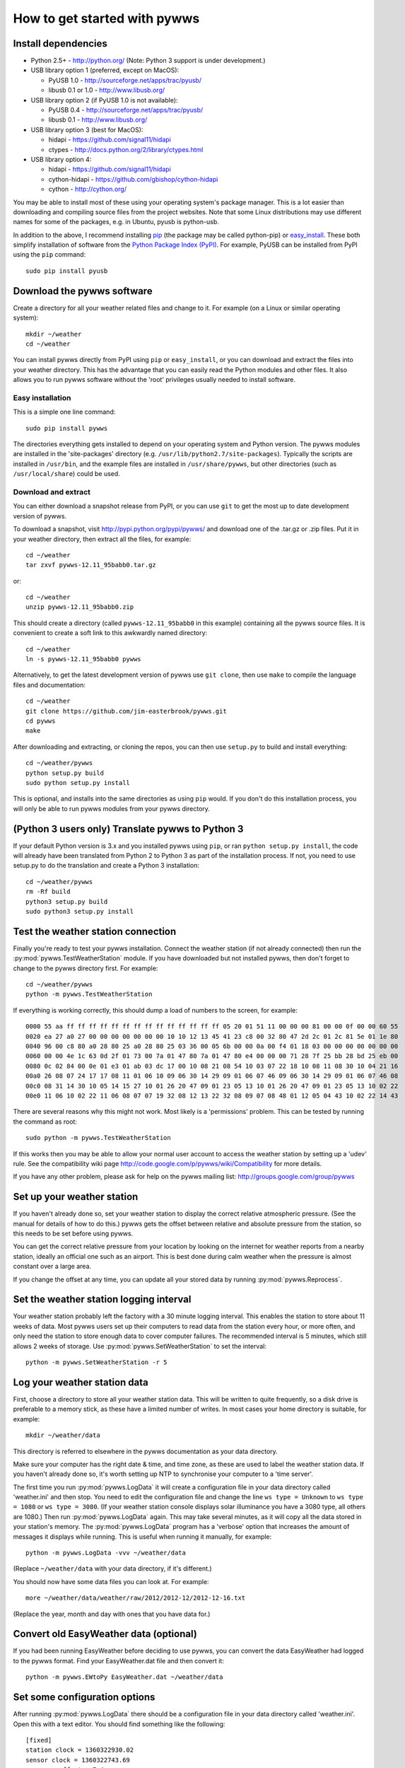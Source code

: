 .. pywws - Python software for USB Wireless Weather Stations
   http://github.com/jim-easterbrook/pywws
   Copyright (C) 2008-13  Jim Easterbrook  jim@jim-easterbrook.me.uk

   This program is free software; you can redistribute it and/or
   modify it under the terms of the GNU General Public License
   as published by the Free Software Foundation; either version 2
   of the License, or (at your option) any later version.

   This program is distributed in the hope that it will be useful,
   but WITHOUT ANY WARRANTY; without even the implied warranty of
   MERCHANTABILITY or FITNESS FOR A PARTICULAR PURPOSE.  See the
   GNU General Public License for more details.

   You should have received a copy of the GNU General Public License
   along with this program; if not, write to the Free Software
   Foundation, Inc., 51 Franklin Street, Fifth Floor, Boston, MA  02110-1301, USA.

How to get started with pywws
=============================

Install dependencies
--------------------

* Python 2.5+ - http://python.org/ (Note: Python 3 support is under development.)

* USB library option 1 (preferred, except on MacOS):

  * PyUSB 1.0 - http://sourceforge.net/apps/trac/pyusb/
  * libusb 0.1 or 1.0 - http://www.libusb.org/
* USB library option 2 (if PyUSB 1.0 is not available):

  * PyUSB 0.4 - http://sourceforge.net/apps/trac/pyusb/
  * libusb 0.1 - http://www.libusb.org/
* USB library option 3 (best for MacOS):

  * hidapi - https://github.com/signal11/hidapi
  * ctypes - http://docs.python.org/2/library/ctypes.html
* USB library option 4:

  * hidapi - https://github.com/signal11/hidapi
  * cython-hidapi - https://github.com/gbishop/cython-hidapi
  * cython - http://cython.org/

You may be able to install most of these using your operating system's package manager.
This is a lot easier than downloading and compiling source files from the project websites.
Note that some Linux distributions may use different names for some of the packages, e.g. in Ubuntu, pyusb is python-usb.

In addition to the above, I recommend installing `pip <http://www.pip-installer.org/>`_ (the package may be called python-pip) or `easy_install <http://peak.telecommunity.com/DevCenter/EasyInstall>`_.
These both simplify installation of software from the `Python Package Index (PyPI) <http://pypi.python.org/pypi>`_.
For example, PyUSB can be installed from PyPI using the ``pip`` command::

   sudo pip install pyusb

Download the pywws software
---------------------------

Create a directory for all your weather related files and change to it.
For example (on a Linux or similar operating system)::

   mkdir ~/weather
   cd ~/weather

You can install pywws directly from PyPI using ``pip`` or ``easy_install``, or you can download and extract the files into your weather directory.
This has the advantage that you can easily read the Python modules and other files.
It also allows you to run pywws software without the 'root' privileges usually needed to install software.

Easy installation
^^^^^^^^^^^^^^^^^

This is a simple one line command::

   sudo pip install pywws

The directories everything gets installed to depend on your operating system and Python version.
The pywws modules are installed in the 'site-packages' directory (e.g. ``/usr/lib/python2.7/site-packages``).
Typically the scripts are installed in ``/usr/bin``, and the example files are installed in ``/usr/share/pywws``, but other directories (such as ``/usr/local/share``) could be used.

Download and extract
^^^^^^^^^^^^^^^^^^^^

You can either download a snapshot release from PyPI, or you can use ``git`` to get the most up to date development version of pywws.

To download a snapshot, visit http://pypi.python.org/pypi/pywws/ and download one of the .tar.gz or .zip files. Put it in your weather directory, then extract all the files, for example::

   cd ~/weather
   tar zxvf pywws-12.11_95babb0.tar.gz

or::

   cd ~/weather
   unzip pywws-12.11_95babb0.zip

This should create a directory (called ``pywws-12.11_95babb0`` in this example) containing all the pywws source files.
It is convenient to create a soft link to this awkwardly named directory::

   cd ~/weather
   ln -s pywws-12.11_95babb0 pywws

Alternatively, to get the latest development version of pywws use ``git clone``, then use ``make`` to compile the language files and documentation::

   cd ~/weather
   git clone https://github.com/jim-easterbrook/pywws.git
   cd pywws
   make

After downloading and extracting, or cloning the repos, you can then use ``setup.py`` to build and install everything::

   cd ~/weather/pywws
   python setup.py build
   sudo python setup.py install

This is optional, and installs into the same directories as using ``pip`` would.
If you don't do this installation process, you will only be able to run pywws modules from your pywws directory.

(Python 3 users only) Translate pywws to Python 3
-------------------------------------------------

If your default Python version is 3.x and you installed pywws using ``pip``, or ran ``python setup.py install``, the code will already have been translated from Python 2 to Python 3 as part of the installation process.
If not, you need to use setup.py to do the translation and create a Python 3 installation::

   cd ~/weather/pywws
   rm -Rf build
   python3 setup.py build
   sudo python3 setup.py install

Test the weather station connection
-----------------------------------

Finally you're ready to test your pywws installation.
Connect the weather station (if not already connected) then run the :py:mod:`pywws.TestWeatherStation` module.
If you have downloaded but not installed pywws, then don't forget to change to the pywws directory first.
For example::

   cd ~/weather/pywws
   python -m pywws.TestWeatherStation

If everything is working correctly, this should dump a load of numbers to the screen, for example::

   0000 55 aa ff ff ff ff ff ff ff ff ff ff ff ff ff ff 05 20 01 51 11 00 00 00 81 00 00 0f 00 00 60 55
   0020 ea 27 a0 27 00 00 00 00 00 00 00 10 10 12 13 45 41 23 c8 00 32 80 47 2d 2c 01 2c 81 5e 01 1e 80
   0040 96 00 c8 80 a0 28 80 25 a0 28 80 25 03 36 00 05 6b 00 00 0a 00 f4 01 18 03 00 00 00 00 00 00 00
   0060 00 00 4e 1c 63 0d 2f 01 73 00 7a 01 47 80 7a 01 47 80 e4 00 00 00 71 28 7f 25 bb 28 bd 25 eb 00
   0080 0c 02 84 00 0e 01 e3 01 ab 03 dc 17 00 10 08 21 08 54 10 03 07 22 18 10 08 11 08 30 10 04 21 16
   00a0 26 08 07 24 17 17 08 11 01 06 10 09 06 30 14 29 09 01 06 07 46 09 06 30 14 29 09 01 06 07 46 08
   00c0 08 31 14 30 10 05 14 15 27 10 01 26 20 47 09 01 23 05 13 10 01 26 20 47 09 01 23 05 13 10 02 22
   00e0 11 06 10 02 22 11 06 08 07 07 19 32 08 12 13 22 32 08 09 07 08 48 01 12 05 04 43 10 02 22 14 43

There are several reasons why this might not work.
Most likely is a 'permissions' problem.
This can be tested by running the command as root::

   sudo python -m pywws.TestWeatherStation

If this works then you may be able to allow your normal user account to access the weather station by setting up a 'udev' rule.
See the compatibility wiki page http://code.google.com/p/pywws/wiki/Compatibility for more details.

If you have any other problem, please ask for help on the pywws mailing list: http://groups.google.com/group/pywws

Set up your weather station
---------------------------

If you haven't already done so, set your weather station to display the correct relative atmospheric pressure.
(See the manual for details of how to do this.)
pywws gets the offset between relative and absolute pressure from the station, so this needs to be set before using pywws.

You can get the correct relative pressure from your location by looking on the internet for weather reports from a nearby station, ideally an official one such as an airport.
This is best done during calm weather when the pressure is almost constant over a large area.

If you change the offset at any time, you can update all your stored data by running :py:mod:`pywws.Reprocess`.

Set the weather station logging interval
----------------------------------------

Your weather station probably left the factory with a 30 minute logging interval.
This enables the station to store about 11 weeks of data.
Most pywws users set up their computers to read data from the station every hour, or more often, and only need the station to store enough data to cover computer failures.
The recommended interval is 5 minutes, which still allows 2 weeks of storage.
Use :py:mod:`pywws.SetWeatherStation` to set the interval::

   python -m pywws.SetWeatherStation -r 5

Log your weather station data
-----------------------------

First, choose a directory to store all your weather station data.
This will be written to quite frequently, so a disk drive is preferable to a memory stick, as these have a limited number of writes.
In most cases your home directory is suitable, for example::

   mkdir ~/weather/data

This directory is referred to elsewhere in the pywws documentation as your data directory.

Make sure your computer has the right date & time, and time zone, as these are used to label the weather station data.
If you haven't already done so, it's worth setting up NTP to synchronise your computer to a 'time server'.

The first time you run :py:mod:`pywws.LogData` it will create a configuration file in your data directory called 'weather.ini' and then stop.
You need to edit the configuration file and change the line ``ws type = Unknown`` to ``ws type = 1080`` or ``ws type = 3080``.
(If your weather station console displays solar illuminance you have a 3080 type, all others are 1080.)
Then run :py:mod:`pywws.LogData` again.
This may take several minutes, as it will copy all the data stored in your station's memory.
The :py:mod:`pywws.LogData` program has a 'verbose' option that increases the amount of messages it displays while running.
This is useful when running it manually, for example::

   python -m pywws.LogData -vvv ~/weather/data

(Replace ``~/weather/data`` with your data directory, if it's different.)

You should now have some data files you can look at.
For example::

   more ~/weather/data/weather/raw/2012/2012-12/2012-12-16.txt

(Replace the year, month and day with ones that you have data for.)

Convert old EasyWeather data (optional)
---------------------------------------

If you had been running EasyWeather before deciding to use pywws, you can convert the data EasyWeather had logged to the pywws format.
Find your EasyWeather.dat file and then convert it::

   python -m pywws.EWtoPy EasyWeather.dat ~/weather/data

Set some configuration options
------------------------------

After running :py:mod:`pywws.LogData` there should be a configuration file in your data directory called 'weather.ini'.
Open this with a text editor. You should find something like the following::

   [fixed]
   station clock = 1360322930.02
   sensor clock = 1360322743.69
   pressure offset = 7.4
   fixed block = {...}

   [config]
   ws type = 1080
   logdata sync = 1

The line ``[fixed]`` marks the start of a section (called '[fixed]'), and the following lines are entries in that section.
The ``pressure offset`` entry stores the difference between absolute and relative atmospheric pressure that was read from the weather station.
The ``fixed block`` entry stores a large amount of data from the station's 'fixed block' memory.
None of these values should be edited.

You need to add a new entry in the ``[config]`` section called ``day end hour``.
This tells pywws what convention you want to use when calculating daily summary data.
In the UK, the 'meteorological day' is usually from 09:00 to 09:00 GMT (10:00 to 10:00 BST during summer), so I use a day end hour value of 9.
In other countries a value of 24 (or 0) might be more suitable.
Note that the value is set in local winter time.
You should not need to change it when daylight savings time is in effect.

After editing, your weather.ini file should look something like this::

   [fixed]
   station clock = 1360322930.02
   sensor clock = 1360322743.69
   pressure offset = 7.4
   fixed block = {...}

   [config]
   ws type = 1080
   logdata sync = 1
   day end hour = 9

For more detail on the configuration file options, see :doc:`../guides/weather_ini`.

Process the raw data
--------------------

:py:mod:`pywws.LogData` just copies the raw data from the weather station.
To do something useful with that data you probably need hourly, daily and monthly summaries.
These are created by :py:mod:`pywws.Process`. For example::

   python -m pywws.Process ~/weather/data

You should now have some processed files to look at::

   more ~/weather/data/weather/daily/2012/2012-12-16.txt

If you ever change your ``day end hour`` configuration setting, you will need to reprocess all your weather data.
You can do this by running :py:mod:`pywws.Reprocess`::

   python -m pywws.Reprocess ~/weather/data

You are now ready to set up regular or continuous logging, as described in :doc:`hourlylogging` or :doc:`livelogging`.

Read the documentation
----------------------

The doc directory in your pywws source directory contains HTML and plain text versions of the documentation (unless you did a direct installation with ``pip``).
The HTML files can be read with any web browser.
Start with the index (:doc:`../index`) and follow links from there.

Comments or questions? Please subscribe to the pywws mailing list http://groups.google.com/group/pywws and let us know.